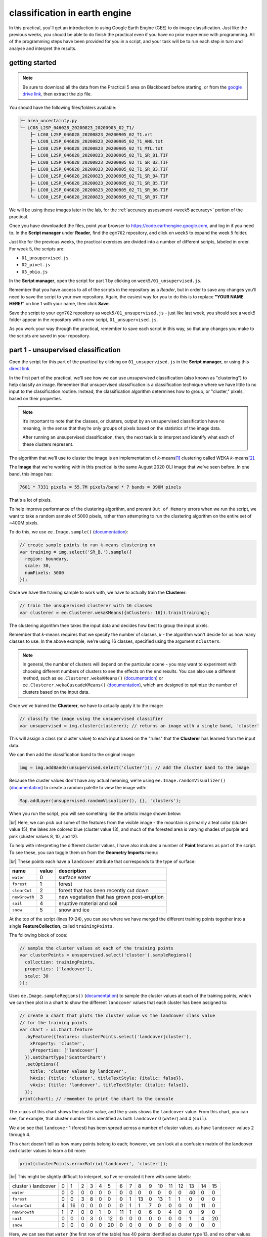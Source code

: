 classification in earth engine
=======================================

In this practical, you'll get an introduction to using Google Earth Engine (GEE) to do image classification. Just like
the previous weeks, you should be able to do finish the practical even if you have no prior experience with programming.
All of the programming steps have been provided for you in a script, and your task will be to run each step in turn and
analyse and interpret the results.

getting started
---------------

.. note::

    Be sure to download all the data from the Practical 5 area on Blackboard before starting, or from the
    `google drive link <https://drive.google.com/file/d/1v4ZqiDKD9_fgSoub1o-08e_GktBIWR72/view?usp=share_link>`__,
    then extract the zip file.

You should have the following files/folders available:

.. code-block:: text

    ├─ area_uncertainty.py
    └─ LC08_L2SP_046028_20200823_20200905_02_T1/
        ├─ LC08_L2SP_046028_20200823_20200905_02_T1.vrt
        ├─ LC08_L2SP_046028_20200823_20200905_02_T1_ANG.txt
        ├─ LC08_L2SP_046028_20200823_20200905_02_T1_MTL.txt
        ├─ LC08_L2SP_046028_20200823_20200905_02_T1_SR_B1.TIF
        ├─ LC08_L2SP_046028_20200823_20200905_02_T1_SR_B2.TIF
        ├─ LC08_L2SP_046028_20200823_20200905_02_T1_SR_B3.TIF
        ├─ LC08_L2SP_046028_20200823_20200905_02_T1_SR_B4.TIF
        ├─ LC08_L2SP_046028_20200823_20200905_02_T1_SR_B5.TIF
        ├─ LC08_L2SP_046028_20200823_20200905_02_T1_SR_B6.TIF
        └─ LC08_L2SP_046028_20200823_20200905_02_T1_SR_B7.TIF

We will be using these images later in the lab, for the :ref:`accuracy assessment <week5 accuracy>` portion of the
practical.

Once you have downloaded the files, point your browser to https://code.earthengine.google.com, and log in if you need
to. In the **Script manager** under **Reader**, find the ``egm702`` repository, and click on ``week5`` to expand the
week 5 folder.

Just like for the previous weeks, the practical exercises are divided into a number of different scripts, labeled in
order. For week 5, the scripts are:

- ``01_unsupervised.js``
- ``02_pixel.js``
- ``03_obia.js``

In the **Script manager**, open the script for part 1 by clicking on ``week5/01_unsupervised.js``.

Remember that you have access to all of the scripts in the repository as a *Reader*, but in order to save any changes
you'll need to save the script to your own repository. Again, the easiest way for you to do this is to replace
**"YOUR NAME HERE!"** on line 1 with your name, then click **Save**.

Save the script to your ``egm702`` repository as ``week5/01_unsupervised.js`` - just like last week, you should
see a ``week5`` folder appear in the repository with a new script, ``01_unsupervised.js``.

As you work your way through the practical, remember to save each script in this way, so that any changes you make to
the scripts are saved in your repository.

part 1 - unsupervised classification
----------------------------------------

Open the script for this part of the practical by clicking on ``01_unsupervised.js`` in the **Script manager**, or using
this `direct link <https://code.earthengine.google.com/?scriptPath=users%2Frobertmcnabb%2Fegm702%3Aweek5%2F01_unsupervised.js>`__.

In the first part of the practical, we'll see how we can use *unsupervised* classification (also known as "clustering")
to help classify an image. Remember that unsupervised classification is a classification technique where we have little
to no input to the classification routine. Instead, the classification algorithm determines how to group, or "cluster,"
pixels, based on their properties.

.. note::

    It’s important to note that the classes, or clusters, output by an unsupervised classification have no meaning, in
    the sense that they’re only groups of pixels based on the statistics of the image data.

    After running an unsupervised classification, then, the next task is to interpret and identify what each of these
    clusters represent.

The algorithm that we'll use to cluster the image is an implementation of *k*-means\ [#kmeans]_ clustering called WEKA
*k*-means\ [#weka]_.

The **Image** that we're working with in this practical is the same August 2020 OLI image that we've seen before. In one
band, this image has:

.. code-block:: text

    7601 * 7331 pixels = 55.7M pixels/band * 7 bands = 390M pixels

That's a lot of pixels.

To help improve performance of the clustering algorithm, and prevent ``Out of Memory`` errors when we run the script,
we want to take a random sample of 5000 pixels, rather than attempting to run the clustering algorithm on the entire set of
~400M pixels.

To do this, we use ``ee.Image.sample()`` (`documentation <https://developers.google.com/earth-engine/apidocs/ee-image-sample>`__):

.. code-block:: javascript

    // create sample points to run k-means clustering on
    var training = img.select('SR_B.').sample({
      region: boundary,
      scale: 30,
      numPixels: 5000
    });

Once we have the training sample to work with, we have to actually train the **Clusterer**:

.. code-block:: javascript

    // train the unsupervised clusterer with 16 classes
    var clusterer = ee.Clusterer.wekaKMeans({nClusters: 16}).train(training);

The clustering algorithm then takes the input data and decides how best to group the input pixels.

Remember that *k*-means requires that we specify the number of classes, *k* - the algorithm won't decide for us how
many classes to use. In the above example, we're using 16 classes, specified using the argument ``nClusters``.

.. note::

    In general, the number of clusters will depend on the particular scene - you may want to experiment with choosing
    different numbers of clusters to see the effects on the end results. You can also use a different method,
    such as ``ee.Clusterer.wekaXMeans()`` (`documentation <https://developers.google.com/earth-engine/apidocs/ee-clusterer-wekaxmeans>`__)
    or ``ee.Clusterer.wekaCascadeKMeans()`` (`documentation <https://developers.google.com/earth-engine/apidocs/ee-clusterer-wekacascadekmeans>`__),
    which are designed to optimize the number of clusters based on the input data.

Once we've trained the **Clusterer**, we have to actually apply it to the image:

.. code-block:: javascript

    // classify the image using the unsupervised classifier
    var unsupervised = img.cluster(clusterer); // returns an image with a single band, 'cluster'

This will assign a class (or cluster value) to each input based on the "rules" that the **Clusterer** has learned from
the input data.

We can then add the classification band to the original image:

.. code-block:: javascript

    img = img.addBands(unsupervised.select('cluster')); // add the cluster band to the image

Because the cluster values don't have any actual meaning, we're using ``ee.Image.randomVisualizer()``
(`documentation <https://developers.google.com/earth-engine/apidocs/ee-image-randomvisualizer>`__) to create a
random palette to view the image with:

.. code-block:: javascript

    Map.addLayer(unsupervised.randomVisualizer(), {}, 'clusters');

When you run the script, you will see something like the artistic image shown below:

.. image:: img/classification/unsupervised.png
    :width: 720
    :align: center
    :alt: the unsupervised classification shown in the map window

|br| Here, we can pick out some of the features from the visible image - the mountain is primarily a teal color
(cluster value 15), the lakes are colored blue (cluster value 13), and much of the forested area is varying shades of
purple and pink (cluster values 8, 10, and 12).

To help with interpreting the different cluster values, I have also included a number of **Point** features as part of
the script. To see these, you can toggle them on from the **Geometry Imports** menu:

.. image:: img/classification/classification_points.png
    :width: 720
    :align: center
    :alt: the map window, showing the different classification points

|br| These points each have a ``landcover`` attribute that corresponds to the type of surface:

.. list-table::
    :header-rows: 1

    * - name
      - value
      - description
    * - ``water``
      - 0
      - surface water
    * - ``forest``
      - 1
      - forest
    * - ``clearCut``
      - 2
      - forest that has been recently cut down
    * - ``newGrowth``
      - 3
      - new vegetation that has grown post-eruption
    * - ``soil``
      - 4
      - eruptive material and soil
    * - ``snow``
      - 5
      - snow and ice

At the top of the script (lines 19-24), you can see where we have merged the different training points together into a
single **FeatureCollection**, called ``trainingPoints``.

The following block of code:

.. code-block:: javascript

    // sample the cluster values at each of the training points
    var clusterPoints = unsupervised.select('cluster').sampleRegions({
      collection: trainingPoints,
      properties: ['landcover'],
      scale: 30
    });

Uses ``ee.Image.sampleRegions()`` (`documentation <https://developers.google.com/earth-engine/apidocs/ee-image-sampleregions>`__)
to sample the cluster values at each of the training points, which we can then plot in a chart to show the different
``landcover`` values that each cluster has been assigned to:

.. code-block:: javascript

    // create a chart that plots the cluster value vs the landcover class value
    // for the training points
    var chart = ui.Chart.feature
      .byFeature({features: clusterPoints.select('landcover|cluster'),
        xProperty: 'cluster',
        yProperties: ['landcover']
      }).setChartType('ScatterChart')
      .setOptions({
        title: 'cluster values by landcover',
        hAxis: {title: 'cluster', titleTextStyle: {italic: false}},
        vAxis: {title: 'landcover', titleTextStyle: {italic: false}},
      });
    print(chart); // remember to print the chart to the console

.. image:: img/classification/kmeans_chart.png
    :width: 720
    :align: center
    :alt: the k-means cluster values for different landcover classes

The x-axis of this chart shows the cluster value, and the y-axis shows the ``landcover`` value. From this chart,
you can see, for example, that cluster number 13 is identified as both ``landcover`` 0 (``water``) and 4 (``soil``).

We also see that ``landcover`` 1 (forest) has been spread across a number of cluster values, as have ``landcover``
values 2 through 4.

This chart doesn't tell us how many points belong to each; however, we can look at a confusion matrix of the landcover
and cluster values to learn a bit more:

.. code-block:: javascript

    print(clusterPoints.errorMatrix('landcover', 'cluster'));

.. image:: img/classification/kmeans_error_matrix.png
    :width: 400
    :align: center
    :alt: the confusion matrix for the k-means classification

|br| This might be slightly difficult to interpret, so I've re-created it here with some labels:

+----------------------+----+----+----+----+----+----+----+----+----+----+----+----+----+----+----+----+
| cluster \\ landcover | 0  | 1  | 2  | 3  | 4  | 5  | 6  | 7  | 8  | 9  | 10 | 11 | 12 | 13 | 14 | 15 |
+----------------------+----+----+----+----+----+----+----+----+----+----+----+----+----+----+----+----+
| ``water``            | 0  | 0  | 0  | 0  | 0  | 0  | 0  | 0  | 0  | 0  | 0  | 0  | 0  | 40 | 0  | 0  |
+----------------------+----+----+----+----+----+----+----+----+----+----+----+----+----+----+----+----+
| ``forest``           | 0  | 0  | 3  | 8  | 0  | 0  | 0  | 1  | 13 | 0  | 13 | 1  | 1  | 0  | 0  | 0  |
+----------------------+----+----+----+----+----+----+----+----+----+----+----+----+----+----+----+----+
| ``clearCut``         | 4  | 16 | 0  | 0  | 0  | 0  | 0  | 1  | 1  | 7  | 0  | 0  | 0  | 0  | 11 | 0  |
+----------------------+----+----+----+----+----+----+----+----+----+----+----+----+----+----+----+----+
| ``newGrowth``        | 1  | 7  | 0  | 0  | 1  | 0  | 11 | 1  | 0  | 6  | 0  | 4  | 0  | 0  | 9  | 0  |
+----------------------+----+----+----+----+----+----+----+----+----+----+----+----+----+----+----+----+
| ``soil``             | 0  | 0  | 0  | 3  | 0  | 12 | 0  | 0  | 0  | 0  | 0  | 0  | 0  | 1  | 4  | 20 |
+----------------------+----+----+----+----+----+----+----+----+----+----+----+----+----+----+----+----+
| ``snow``             | 0  | 0  | 0  | 0  | 0  | 20 | 0  | 0  | 0  | 0  | 0  | 0  | 0  | 0  | 0  | 0  |
+----------------------+----+----+----+----+----+----+----+----+----+----+----+----+----+----+----+----+

Here, we can see that ``water`` (the first row of the table) has 40 points identified as cluster type 13, and no other
values. ``soil`` (the fifth row of the table) has 1 point identified as cluster type 13 – in other words,
cluster type 3 appears to correspond well to our water class.

Looking at the other cluster types for ``soil``, we can see that most of the points are either cluster value 15
(20 points) or cluster value 5 (12 points), with only a few points labelled as something else.

We can see a similar pattern for ``clearCut``, where most of the points are identified as cluster value 1 or 14
(16 and 11 points, respectively). However, we can also see that ``newGrowth`` also has a significant number of points
in these cluster values, suggesting that there might be some overlap between the chosen feature points for these two
classes.

.. card::
    :class-header: question
    :class-card: question

    :far:`circle-question` Question
    ^^^
    Why do you think that there might be a significant amount of overlap between the different feature classes?

.. hint::

    Think about what each feature class actually represents - is it one specific surface type, or is it a mix of
    surface types?

The last part of this script displays the spectral properties of the clusters using two example scatter plots. First,
we add the clustered **Image** to our original **Image**:

.. code-block:: javascript

    img = img.addBands(unsupervised.select('cluster'));

This way, we can select pixels from that **Image** based on what cluster they belong to.

Because of the number of pixels in the **Image** (remember: 7601 * 7331 pixels = 55.7M pixels),
we can't just plot all of the pixel values at once.

Instead, we again take a random sample of pixels, this time using ``ee.Image.stratifiedSample()``
(`documentation <https://developers.google.com/earth-engine/apidocs/ee-image-stratifiedsample>`__):

.. code-block:: javascript

    var sample = img.select(['cluster', 'SR_B.']).stratifiedSample({
      numPoints: 300,
      classBand: 'cluster',
      region: img.geometry(),
      scale: 30,
      projection: img.projection()
    });

This selects a random sample of (up to) 300 pixels from each cluster.

.. note::

    The output of ``ee.Image.stratifiedSample()`` is a **FeatureCollection**. Because we are limited by GEE 5000
    elements for the **Chart**, we are limited to 5000 elements / 16 classes ~= 300 elements / class.

    To be able to show more elements per class, we would need to reduce the number of classes.

There are two examples shown in the script: a comparison of the NIR (OLI Band 5) and red (OLI Band 4), and a comparison
of the green (OLI Band 3) and SWIR2 (OLI Band 7). The first example, NIR vs red, is shown below:

.. code-block:: javascript

    // compare NIR and Red
    var chart1 = tools.clusterPlot(sample, 'SR_B5', 'SR_B4');
    print(chart1);

.. image:: img/classification/nir_red_scatter.png
    :width: 720
    :align: center
    :alt: the red vs. NIR scatter plot for each cluster

|br|

.. card::
    :class-header: question
    :class-card: question

    :far:`circle-question` Question
    ^^^
    Why do you think there is overlap between the different clusters shown in the image above?

.. card::
    :class-header: question
    :class-card: question

    :far:`circle-question` Question
    ^^^
    In the chart above, you can see that cluster value 5 corresponds to pixels that have similarly high reflectance
    values in both NIR and red, while class 6 corresponds to pixels with high NIR reflectance and very low red
    reflectance.

    What kind of surface type might each of these two clusters describe?

As stated above, the cluter values classes output by an unsupervised classification have no meaning - they're only
groups of pixels based on the image data. The next step for analyzing and using the output of the unsupervised
classification would be to group different classes together based on the landcover type they represent
(using, for example, ``ee.Image.remap()`` (`documentation <https://developers.google.com/earth-engine/apidocs/ee-image-remap>`__)
or the `Reclassify <https://pro.arcgis.com/en/pro-app/latest/tool-reference/spatial-analyst/reclassify.htm>`__ tool in
ArcGIS).

For now, though, we'll move on to look at other methods of classification.

part 2 - pixel-based classification
----------------------------------------

Open the script for this part of the practical by clicking on ``02_pixel.js`` in the **Script manager**, or using
this `direct link <https://code.earthengine.google.com/?scriptPath=users%2Frobertmcnabb%2Fegm702%3Aweek5%2F02_pixel.js>`__.

In this part of the practical, we're going to use a Random Forest\ [#randforest]_ classifier to classify the image.
This is a *supervised* classification method, meaning that in order to train the classifier, we first have to provide
**labeled** examples for the classifier to "learn" from.

In the **Geometry Imports** menu, you can toggle on each of the training point layers to view them on the **Map**:

.. image:: img/classification/training_points.png
    :width: 720
    :align: center
    :alt: the different training points for the classifier, shown on the map

|br| At the beginning of the script, we combine these individual layers into a single **FeatureCollection** in order
to use it for the classification:

.. code-block:: javascript

    // merge all of the different training points into a single featurecollection
    var trainingPoints = water // landcover value 0
      .merge(forest) // landcover value 1
      .merge(thinVegetation) // landcover value 2
      .merge(soil) // landcover value 3
      .merge(snow); // landcover value 4

Then, at line 61, we sample the pixel values from the input image for use in training the classifier:

.. code-block:: javascript

    // select training points from the training image
    var training = img.sampleRegions({
      collection: trainingPoints,
      properties: ['landcover'],
      scale: 30
    });

Next, we split the input data into two "training" and "testing" partitions using a 70-30 split (i.e., 70% of the input
data will be used for training, 30% for testing):

.. code-block:: javascript

    // split the training points into training, testing data
    var split = 0.7;
    var withRandom = training.randomColumn('random');
    var trainingPartition = withRandom.filter(ee.Filter.lt('random', split));
    var testingPartition = withRandom.filter(ee.Filter.gte('random', split));

Once we've split the input data into *training* and *testing* partitions, we can "train" our **Classifier**. GEE has a
number of **Classifier** algorithms implemented:

- Maximum Entropy (``amnhMaxent``; `documentation <https://developers.google.com/earth-engine/apidocs/ee-classifier-amnhmaxent>`__)
- Support Vector Machine (``libsvm``; `documentation <https://developers.google.com/earth-engine/apidocs/ee-classifier-libsvm>`__)
- Minimum Distance (``minimumDistance``; `documentation <https://developers.google.com/earth-engine/apidocs/ee-classifier-minimumdistance>`__)
- CART (``smileCart``; `documentation <https://developers.google.com/earth-engine/apidocs/ee-classifier-smilecart>`__)
- Gradient Tree Boost (``smileGradientTreeBoost``; `documentation <https://developers.google.com/earth-engine/apidocs/ee-classifier-smilegradienttreeboost>`__)
- Naive Bayes (``smileNaiveBayes``; `documentation <https://developers.google.com/earth-engine/apidocs/ee-classifier-smilenaivebayes>`__)
- Random Forest (``smileRandomForest``; `documentation <https://developers.google.com/earth-engine/apidocs/ee-classifier-smilerandomforest>`__)

We'll be using ``smileRandomForest`` with 10 "trees":

.. code-block:: javascript

    // initialize a random forest with 10 "trees"
    var classifier = ee.Classifier.smileRandomForest(10);

We use ``ee.Classifier.train()`` (`documentation <https://developers.google.com/earth-engine/apidocs/ee-classifier-train>`__),
along with the training data that we gathered earlier, to train the **Classifier**:

.. code-block:: javascript

    // train the classifier using the training partition
    classifier = classifier.train({
      features: trainingPartition,
      classProperty: 'landcover',
      inputProperties: bands
    });

Once we've trained the **Classifier**, we use ``ee.FeatureCollection.classify()``
(`documentation <https://developers.google.com/earth-engine/apidocs/ee-featurecollection-classify>`__)
to classify the testing partition to see how well the classifier does in classifying data that it hasn't seen before:

.. code-block:: javascript

    // classify the testing data using our trained classifiers
    var test = testingPartition.classify(classifier);

Then, we calculate the error matrix for the testing data, which will compare the input label (``landcover``) to the
classified value (``classification``):

.. code-block:: javascript

    // make the confusion matrix
    var cm = test.errorMatrix('landcover', 'classification');

We can then print the error matrix and accuracy measures such as the overall, producer's, and user's accuracy, along
with the kappa statistic:

.. code-block:: javascript

    // print the confusion matrix, overall accuracy, kappa, producer's and user's accuracy
    print('error matrix: ', cm,
      'overall accuracy: ', cm.accuracy(),
      'kappa: ', cm.kappa(),
      "producer's accuracy:", cm.producersAccuracy().toList().flatten(),
      "consumer's accuracy:", cm.consumersAccuracy().toList().flatten());

As a reminder:

- the *overall* accuracy is the number of correctly classified points, divided by the total number of points.
  It tells us the percentage of training data that the **Classifier** has correctly identified.
- the *producer's* accuracy is the probability that a particular class is correctly classified, and it is calculated
  as the number of correctly classified points divided by the total number of points in each row of
  the **ConfusionMatrix**. This is also the complement of the *omission* error, the error introduced when pixels are
  incorrectly omitted from the correct class in the classification.
- the *consumer's* accuracy is the probability that the map classification is correct, and it's the number of correctly
  classified points divided by the total number of points in each column of the **ConfusionMatrix**. This
  is also the complement of the *commission* error, the error introduced when pixels are included in the incorrect
  class in the classification.
- The *kappa* score, or statistic\ [#kappa]_, is calculated as follows:

  .. math::

      \kappa = \frac{p_o - p_e}{1 - p_e}

  where :math:`p_o` is the observed accuracy of the classifier, and :math:`p_e` is the hypothetical probability of
  chance agreement. The *kappa* score thus gives a measure of how much better the classifier performs than would be
  expected by random chance.

When you run the script, you should see the following in the **Console** panel after expanding the **List** element
under "error matrix" (remember that your results may differ slightly):

.. image:: img/classification/error_matrix.png
    :width: 500
    :align: center
    :alt: the error matrix for the random forest classification

|br| To help make this easier to read, I've added row/column labels to this table below:

+----------------------+-------+--------+-----------------+------+------+
|                      | water | forest | thin vegetation | soil | snow |
+======================+=======+========+=================+======+======+
| **water**            | 31    | 0      | 0               | 0    | 0    |
+----------------------+-------+--------+-----------------+------+------+
| **forest**           | 0     | 29     | 2               | 0    | 0    |
+----------------------+-------+--------+-----------------+------+------+
| **thin vegetation**  | 0     | 0      | 23              | 5    | 0    |
+----------------------+-------+--------+-----------------+------+------+
| **soil**             | 0     | 1      | 3               | 17   | 0    |
+----------------------+-------+--------+-----------------+------+------+
| **snow**             | 0     | 0      | 0               | 0    | 5    |
+----------------------+-------+--------+-----------------+------+------+

Like with the unsupervised classification error matrix, the "rows" of this matrix correspond to the landcover class
that we have identified, while the columns correspond to the classified values. In the example above, we see that 31 of
our training samples were classified as landcover class 0 (``water``), and there were no water training samples that
were classified as something else.

We do see some misclassification for the other classes, though: two ``forest`` training points were misclassified as
``thin vegetation``, five ``thinVegetation`` points were misclassified as ``soil``, and so on.

In the **Console**, you can also see the overall accuracy (90.5%), kappa statistic (0.876), and the producer's and
consumer's (user's) accuracy for each class:

.. image:: img/classification/producer_consumer.png
    :width: 500
    :align: center
    :alt: the producer's and consumer's accuracy in the console panel

|br|

+---------------------+-------+--------+-----------------+-------+------+
|                     | water | forest | thin vegetation | soil  | snow |
+=====================+=======+========+=================+=======+======+
| producer's accuracy | 100%  | 93.5%  | 82.1%           | 80.9% | 100% |
+---------------------+-------+--------+-----------------+-------+------+
| consumer's accuracy | 100%  | 96.7%  | 82.1%           | 77.3% | 100% |
+---------------------+-------+--------+-----------------+-------+------+

While these are encouraging results, it's worth keeping in mind that we're working with only a few samples for each
class. With small sample sizes like this, our results are less likely to be an accurate reflection of the accuracy of
the classified image.\ [#congalton]_

.. card::
    :class-header: question
    :class-card: question

    :far:`circle-question` Question
    ^^^
    Which of these classes have the most overlap, as indicated by the error matrix? Why do you think this might be?

    What are some ways that we could try to address this problem?

Once we have trained the **Classifier**, we use ``ee.Image.classify()`` to classify the image:

.. code-block:: javascript

    // classify the image
    var classified = img.select(bands).classify(classifier);

    var classPalette = ['013dd6', '059e2a', '2aff53', 'e3d4ae', 'fffbf4'];

This creates a new **Image** with a single band, ``classification``, where the pixel values are the ``landcover`` values
of each class from our training **FeatureCollection**.

We then add this image to the **Map** with the same color scheme as the training point layers:

.. code-block:: javascript

    // add the classified image to the map
    Map.addLayer(classified, {min: 0, max: 4, palette: classPalette}, 'classified', true);


.. image:: img/classification/classified_image.png
    :width: 720
    :align: center
    :alt: the random forest classified image

|br| Note that when you are zoomed out, the classification will look different due to the way that the image is
re-sampled at lower resolutions (similar to how it works in ArcGIS).

.. card::
    :class-header: question
    :class-card: question

    :far:`circle-question` Question
    ^^^
    Zoom in on the peak. Are there areas where you can see clear misclassification?

Once you've had a look at the classified image, have a look at the next object printed to the **Console**:

.. code-block:: javascript

    // print the classified area for each class
    var classArea = tools.classifiedArea(classified, classes);
    print('Classified Area: ', classArea);

This table shows the total classified area for each class in the image:

+---------------------+---------------------+
| class               | area (km\ :sup:`2`) |
+=====================+=====================+
| **water**           | 40.63               |
+---------------------+---------------------+
| **forest**          | 963.61              |
+---------------------+---------------------+
| **thin vegetation** | 369.67              |
+---------------------+---------------------+
| **bare soil**       | 106.03              |
+---------------------+---------------------+
| **snow**            | 0.59                |
+---------------------+---------------------+

.. card::
    :class-header: question
    :class-card: question

    :far:`circle-question` Question
    ^^^
    Based on your comparison of the classified image and the original image, which of these areas (if any) do you
    think are overestimates? Why?

The problem with summing up the classified area and taking it at face value, is that we know that it is incorrect.
Based on the error matrix shown above, the classifier is not perfect, which means that we can't assume that the
area calculated by the classifier is correct, either.

Perhaps just as important as the area of each landcover class is the *uncertainty* of that classified area. Because of
the errors of omission and commission (the complements of the producer's and consumer's accuracy discussed above), the
area counts in the table above are *biased* - that is, they are skewed because they exclude (or include) areas that
should be included (excluded) in the estimated area for each class.

Based on the work presented by Olofsson et al. 2013\ [#olofsson]_, we can use the error matrix that we produced as part
of the **Classifier** training process to produce an *unbiased* estimate of the landcover area for each class, as well
as the 95% confidence interval (CI) around that estimate.\ [#ci]_

This has been implemented in the ``tools.errorDict()`` function:

.. code-block:: javascript

    // get the unbiased area for each class (after Olofsson)
    var errorDict = tools.errorDict(cm, classes, classArea);
    print('unbiased area (± 95% CI):', errorDict);

The table below compares the classified area, and the estimated area\ [#error]_:

+---------------------+--------------------------------+----------------------------------------+
| class               | classified area (km\ :sup:`2`) | estimated area ± 95% CI (km\ :sup:`2`) |
+=====================+================================+========================================+
| **water**           | 40.63                          | 40.63 ± 0.00                           |
+---------------------+--------------------------------+----------------------------------------+
| **forest**          | 963.61                         | 906.49 ± 85.29                         |
+---------------------+--------------------------------+----------------------------------------+
| **thin vegetation** | 369.67                         | 380.97 ± 101.45                        |
+---------------------+--------------------------------+----------------------------------------+
| **bare soil**       | 106.03                         | 151.85 ± 56.44                         |
+---------------------+--------------------------------+----------------------------------------+
| **snow**            | 0.59                           | 0.59 ± 0.00                            |
+---------------------+--------------------------------+----------------------------------------+

.. card::
    :class-header: question
    :class-card: question

    :far:`circle-question` Question
    ^^^
    Compare the estimated areas and the classified areas in the table above with your "eyeballed" estimate of which
    classes were over/underestimated in the classified image. How did you do?

Finally, we also use ``tools.areaChart()`` to create a bar chart comparing the two estimates:

.. code-block:: javascript

    // plot a chart of area by class
    var area_chart = tools.areaChart(combArea, classes);
    // show the chart of area by class for the two estimates
    print(area_chart);

.. image:: img/classification/pixel_area.png
    :width: 720
    :align: center
    :alt: a bar chart comparing the classified and estimated area for each class in the pixel-based classified image

|br| Finally, the script initiates a **Task** to export the classified image to your google drive for further analysis
in your GIS software of choice. To start the task, click on the **Tasks** tab, then click **Run**.

One thing you may notice, especially when zooming in on the **Map**, is that the pixel-based classified image
can appear *noisy* - that is, you may see a number of individual pixels that are classified differently to the pixels
around it. As we have discussed in the lecture, this is because the pixel-based classification does not take any of the
neighboring pixels into account.

In the next part of the practical, we'll see how grouping pixels together based on their spectral properties changes
the classification result.

part 3 - object-based classification
----------------------------------------

Open the script for this part of the practical by clicking on ``03_obia.js`` in the **Script manager**, or using
this `direct link <https://code.earthengine.google.com/?scriptPath=users%2Frobertmcnabb%2Fegm702%3Aweek5%2F03_obia.js>`__.

In this part of the practical, we'll take a look at an example of object-based classification to help illustrate some
of the differences between object-based image analysis (OBIA) and pixel-based classification.

The first sections of this script should look similar to the pixel-based script. The first major difference comes at
line 62:

.. code-block:: javascript

    // set parameters for the size of the seeds and clusters for image segmentation
    // 4 appears to be the minimum value for seed size
    var seedSize = 4; //corresponds to 4 * 30 = 120 m spacing;
    var clusterScale = 30;

This is where we set the parameters for the size of the seed grid used to segment the image. We're using an algorithm
called simple non-iterative clustering (SNIC; Achanta and Susstrunk, 2017\ [#snic]_) to segment our image, creating
the objects that we'll use for the classification.

This section starts by setting two parameters, ``seedSize`` and ``clusterScale``. I've added these here, rather than
using the values directly in the code below, so that it's easier to change the values if we want to experiment later on.

Next, we actually run SNIC on the image, using bands 1-7:

.. code-block:: javascript

    // create a layer to seed the segmentation algorithm
    var seeds = ee.Algorithms.Image.Segmentation.seedGrid(seedSize);

    // run simple non-iterative clustering (SNIC) on the image, using our seed layer
    var snic = ee.Algorithms.Image.Segmentation.SNIC({
      image: img.select('SR_B.'),
      compactness: 0,
      connectivity: 4,
      neighborhoodSize: 128,
      seeds: seeds
    });


To help visualize the clusters, I've added two layers to the **Map**. The first, ``segments``, shows the outlines of
the clusters created using the chosen parameters (roughly 120 m spacing):

.. image:: img/classification/segmented_image.png
    :width: 720
    :align: center
    :alt: a satellite image and image segments

|br| The second, ``coarse segments``, shows the clusters created using twice the spacing (roughly 240 m):

.. image:: img/classification/segmentation_comparison.png
    :width: 720
    :align: center
    :alt: a comparison of two segmentation scales

|br|

.. card::
    :class-header: question
    :class-card: question

    :far:`circle-question` Question
    ^^^
    Toggle the ``segments`` layer on, then zoom in to have a look around. How do the object boundaries you see relate
    to the image underneath? Do they agree?

    Are there any areas where the boundaries vary significantly from what you can see in the underlying image?

This is something to keep in mind - the scale of our segmentation determines the size of the objects that we end up
with. If we segment the image too coarsely, we may end up losing detail that we're interested in.

Remember from the lecture that one of the things that we can do with OBIA that is more difficult to incorporate into
pixel-based analysis is use image properties such as texture or contrast, or even the shape of our segments, to aid our
classification.

Here, we'll have a look at including texture into our classification using metrics extracted using the Gray Level
Co-occurrence Matrix (GLCM; Haralick et al., 1973\ [#glcm]_). The GLCM contains information about how frequently
combinations of pixel values appear in a specified relationship in the image. We can use this, and the statistical
metrics that we can extract from the GLCM, to analyze the texture of the image.

Here, we'll look at three examples in more detail:

- the **Angular Second Momment** (ASM), which measures how many repeated pairs of values we see within each small window;
- the **local contrast**, which tells us how much variation we see in each small window;
- and the **entropy**, which measures the randomness of the values in each small window.

Before we compute the GLCM, we make a grayscale image from the NIR, Red, and Green bands, following
Tassi and Vizzari (2020)\ [#gray]_:

.. code-block:: javascript

    // create a grayscale image to run texture on, following Tassi and Vizzari (2020)
    // paper: https://doi.org/10.3390/rs12223776
    // GEE script: https://code.earthengine.google.com/?accept_repo=users/mvizzari/Tassi_Vizzari_RS2020
    var gray = img.expression(
      '(0.3 * NIR) + (0.59 * R) + (0.11 * G)',
      {'NIR': img.select('SR_B5'),
       'R': img.select('SR_B4'),
       'G': img.select('SR_B3')
    }).rename('gray');

    Map.addLayer(gray, {min: 7500, max: 17500}, 'grayscale', false);

this helps simplify the process somewhat - as we've seen in the lectures and previous practicals, there is often
redundant information in neighboring bands.

Once we've created this layer, we compute the GLCM and display the three images we're interested in (the ASM, Contrast,
and Entropy).

.. code-block:: javascript

    // get the GLCM for the grayscale image
    var glcm = gray.toInt().glcmTexture({size: 2})
      .reproject({crs: gray.projection(), scale: 30});

    print('GLCM Image', glcm);

The result of this is an image, ``glcm``, that contains 18 variables for each band in the original image. For a full
list of the variables, you can see the
`documentation <https://developers.google.com/earth-engine/apidocs/ee-image-glcmtexture>`__.

We then load the three bands we're investigating into the **Map**:

.. code-block:: javascript

    Map.addLayer(glcm.select('gray_asm'), {min: 0.0281, max: 0.0354}, 'ASM', false);
    Map.addLayer(glcm.select('gray_contrast'), {min: 3e5, max: 5e6}, 'Contrast', false);
    Map.addLayer(glcm.select('gray_ent'), {min: 3.391, max: 3.577}, 'Entropy', false);

Take a look at the ASM image first:

.. image:: img/classification/asm.png
    :width: 720
    :align: center
    :alt: an image showing the angular second moment in the grayscale image

|br| Remember that this tells us something about the repeated pairs of values within the specified window (here, a
window of size 2) - brighter colors indicate higher values (more repeated values), darker colors indicate lower values
(fewer repeated values).

.. card::
    :class-header: question
    :class-card: question

    :far:`circle-question` Question
    ^^^
    Where do you see the most repeated values (brightest "colors")?

    - What surfaces do these values represent?
    - Why do you think this would be so?

    Look at the grayscale image (toggle it on in the **Layers**). How does the image that you see here compare to the
    ASM image? That is, where do you see more variation in the "color" values?

Now, have a look at the ``contrast`` layer:

.. image:: img/classification/contrast.png
    :width: 720
    :align: center
    :alt: an image showing the local contrast in the grayscale image

|br| Here, the bright colors represent the greatest contrast (i.e., difference) in values within the given window.
In a way, this is showing us the same sort of information as the ASM layer - high contrast indicates more variation
(and therefore fewer repeated values), while low contrast indicates less variation (and therefore more repeated values).

Finally, have a look at the ``entropy`` layer:

.. image:: img/classification/entropy.png
    :width: 720
    :align: center
    :alt: an image showing the local entropy in the grayscale image

|br| This is almost the inverse of the ASM layer - areas with high ASM values typically have lower entropy. This makes
some level of sense, given that more repeat values implies that the distribution is likely less random than values that
are more spread out.

.. card::
    :class-header: question
    :class-card: question

    :far:`circle-question` Question
    ^^^
    Try to compare the three images some more.

    - What patterns do you see in the contrast image?
    - How could you use the texture information to help differentiate between, for example, the surfaces on north
      flank of the volcano and the clear-cut areas in the southwest of the image, which have similar values in the
      grayscale image?

After this, we can add the texture bands to our image (lines 161-164):

.. code-block:: javascript

    img = img.addBands(glcm.select('gray_asm'))
      //.addBands(glcm.select('gray_contrast')) // uncomment to add contrast
      //.addBands(glcm.select('gray_ent')); // uncomment to add entropy

To start with, we've only added the ASM layer. Once we've had a look at those results, we can see how adding additional
texture layers changes the classification results.

Now that we've segmented the image and had a look at the image texture, we'll move on to actually classifying the image
using OBIA.

This block of code:

.. code-block:: javascript

    // get the mean, std, and median values of all bands for each object
    var img_mean = img.reduceConnectedComponents({
      reducer: ee.Reducer.mean(),
      labelBand: 'id'
    });

    var img_std = img.reduceConnectedComponents({
      reducer: ee.Reducer.stdDev(),
      labelBand: 'id'
    });

    var img_med = img.reduceConnectedComponents({
      reducer: ee.Reducer.median(),
      labelBand: 'id'
    });

    var pred_bands = ee.Image.cat([
      img_mean,
      img_std,
      img_med
    ]).float();

Shows the other main difference between the pixel-based classification and the object-based classification. Here, we're
using a statistical description of the pixel values that fall within each object (mean, median, and standard deviation),
rather than the pixel values themselves.

Other than that, the remaining steps are the same for the object-based classification. We're using a random forest
classification, splitting the training points into training and testing partitions, training the classifier, and then
applying the classifier to the image.

To see the final classification, you can turn on the ``classification`` layer:

.. image:: img/classification/obia_classified.png
    :width: 720
    :align: center
    :alt: the obia classified image loaded in the map

|br|

.. card::
    :class-header: question
    :class-card: question

    :far:`circle-question` Question
    ^^^
    Zoom in on the classified image. What differences do you notice between the pixel-based classification from earlier
    and the object-based classification?

    What about the error/accuracy metrics? How do the results for the two approaches compare?

In the script, I have added the ``segments`` layer to the **Map** twice, so that the segment boundaries can be seen
on top of the classification image. To compare the classification with the segment boundaries, just toggle the top
``segments`` layer on:

.. image:: img/classification/obia_segments.png
    :width: 720
    :align: center
    :alt: the obia classified image loaded in the map, with the segment boundaries displayed on top

|br|

.. card::
    :class-header: question
    :class-card: question

    :far:`circle-question` Question
    ^^^
    Do the classification boundaries line up with the boundaries between objects that you can see in the original image?

Feel free to experiment with different band combinations if you like, to see if you can improve on the accuracy results.

Otherwise, just like with the pixel-based script from earlier, this script initiates a **Task** to export the
classified image to your google drive for further analysis in your GIS software of choice. To start the task,
click on the **Tasks** tab, then click **Run**.

Once you have downloaded the classified image, you can move on to the final part of the practical below.

.. _week5 accuracy:

part 4 - accuracy analysis
----------------------------

For the final part of this practical, we'll use one of the exported classified images to perform an additional
accuracy analysis in ArcGIS.

.. note::

    The instructions below show the object-based classification, but the steps are the same for the pixel-based
    classification. You are free to choose either image to work with.

.. note::

    It is also possible to do this in QGIS, though some of the steps are slightly different. One benefit is that the
    `semi-automatic classification plugin <https://fromgistors.blogspot.com/p/semi-automatic-classification-plugin.html>`__
    for QGIS will calculate the unbiased area estimate and uncertainty values as part of the accuracy analysis.

To get started, either open a new project in ArcGIS Pro, or use your existing project from
:doc:`week 2 <../week2/arcgis>`. For this part of the practical, we'll be using the files that you downloaded at the
beginning of the practical.

.. note::

    Alternatively, you can download the Landsat scene used for the classification
    (Landsat product ID: **LC08_L2SP_046028_20200823_20200905_02_T1**) from https://earthexplorer.usgs.gov. If you do
    this, you will need to build a composite image using either GDAL or QGIS/ArcGIS.

Once you have the data downloaded and unpacked, add the VRT (composite image) to the ArcGIS Map:

.. image:: img/classification/aa_landsat.png
    :width: 720
    :align: center
    :alt: the Landsat SR image added to the ArcGIS Map window

|br| For this example, I am using the same NIR/Red/Green composite that we used in GEE, but feel free to adjust/change
this as needed. As you manually identify points, it may be easier to use different band combinations.

Next, add the classified image to the map. Rather than using the default colors created by ArcGIS, you can change the
symbology for this image to match the color scheme we used in GEE. First, open the **Symbology** tab for this layer
(right-click > **Symbology**), then change the **Primary Symbology** to ``Unique Values``.

Then, click on the color patch for value 0, which will open the **Color Editor** window:

.. image:: img/classification/aa_color_editor.png
    :width: 500
    :align: center
    :alt: the color editor window

|br| Rather than trying to match RGB values using the color picker, we can use the hex code for each color directly.
Under **HEX#** at the bottom, type/paste the hex code ``013dd6``, then click **OK**. You should see the color change
to the same blue color used for water in the GEE classified image.

Change the **Label** for this value from ``0`` to water, then click on the color patch for value 1. Copy the hex code
for ``forest`` from this table:

+-----------------------+--------------+--------------+
| **class name**        | **value**    | **hex code** |
+-----------------------+--------------+--------------+
| **water**             | 0            | ``013dd6``   |
+-----------------------+--------------+--------------+
| **forest**            | 1            | ``059e2a``   |
+-----------------------+--------------+--------------+
| **thin vegetation**   | 2            | ``2aff53``   |
+-----------------------+--------------+--------------+
| **soil**              | 3            | ``e3d4ae``   |
+-----------------------+--------------+--------------+
| **snow**              | 4            | ``fffbf4``   |
+-----------------------+--------------+--------------+

and change the label as you did for water, then continue in this way until you have changed the colors and labels for
all of the values.

The end result should look something like this:

.. image:: img/classification/aa_classification.png
    :width: 720
    :align: center
    :alt: the classified image, with an updated symbology to match the GEE symbology used earlier.

|br| Now that we have the images added to the map, we can generate a number of random points to use for the accuracy
analysis.

From the **Geoprocessing** tab, open **Create Accuracy Assessment Points**
(`documentation <https://pro.arcgis.com/en/pro-app/latest/tool-reference/spatial-analyst/create-accuracy-assessment-points.htm>`_):

.. image:: img/classification/aa_create_pts.png
    :width: 720
    :align: center
    :alt: the ArcGIS pro window with "create accuracy assessment points" opened in the geoprocessing tab

|br| Under **Input Raster or Feature Class Data**, choose ``OBIA_Classification.tif`` (or ``RandomForestClassification``
if you are using the pixel-based classification). Under **Output Accuracy Assessment Points**, create a new layer in
your project geodatabase (or a new shapefile) called ``AssessmentPoints``. Under **Target Field**, choose ``classified``,
and choose a ``Stratified random`` **Sampling Strategy**.

.. note::

    With stratified random sampling, the **Create Accuracy Assessment Points** tool will create random points within
    each class, with the number of points for each class determined by the proportion of the area taken up by that class.

    The default value of **Number of Random Points** is 500, which is what I will use here. Using this with the
    classified image output from GEE, there were only 13 points classified as water, and only 10 points classified as
    snow. This is not really enough to get an accurate picture of the classification performance of these classes.

    For now, however, the default value will suffice, but I recommend increasing the number of points if you want to do
    this for an assignment or your MSc project.

Click **OK**, and you should see the new layer added to the map. Right-click on the layer and select **Attribute Table**
to show the attribute table for these points:

.. image:: img/classification/aa_pts_table.png
    :width: 720
    :align: center
    :alt: the ArcGIS pro window with the attribute table for the assessment points layer open

|br| In this table, you should see there is a ``Classified`` field, and a ``GrndTruth`` field. The ``Classified``
field contains the value from the classified image for each point, while the ``GrndTruth`` field is currently set to
a value of -1 for all points, indicating that it has not been entered.

Our job now is to manually enter the class value for each point.

.. warning::

    Technically, because this is an object-based classification, we should be looking at the **image objects** where
    each point is located, rather than the individual pixels.

    For the purposes of this exercise, it will be fine to use the pixels.

To get started, right-click on the first row of the table, then select **Zoom To** (you may want to zoom further
in/out, depending on the scale of the map):

.. image:: img/classification/aa_pts_zoom.png
    :width: 720
    :align: center
    :alt: the map zoomed in on one of the accuracy points

|br| The ``Classified`` value for this point is 1, corresponding to ``forest``. To my eye, this point does indeed look like
it is located in a forest, so I have entered a 1 in the ``GrndTruth`` field for this row.

.. note::

    Remember that this is only an example - your results will most likely be different!

Move on to the next point, and the next point, and so on, until you have manually entered the values for each point.

In addition to the Landsat image, you can also use the ESRI World Imagery to help interpret each point, though keep in
mind that those images may be out of date compared to the Landsat image.

.. danger::

    **BE SURE TO SAVE YOUR CHANGES OFTEN!!**

Once you have finished entering each point value, open the **Compute Confusion Matrix** tool from the **Geoprocessing**
tab:

.. image:: img/classification/aa_compute.png
    :width: 720
    :align: center
    :alt: the "compute confusion matrix" tool open in the ArcGIS window

|br| The **Input Accuracy Assessment Points** should be your ``AssessmentPoints`` layer. Save the
**Output Confusion Matrix** to a file called ``OBIAErrorMatrix.csv``, in the same folder as your classification maps.

.. warning::

    For the provided python script to work, it is important that this file be saved with a ``.csv`` extension, and
    that you save it to the same folder where the ``area_uncertainty.py`` script is saved.

Click **Run**, and you should see a new layer under **Standalone Tables** in the layer menu. Right-click on this layer,
then select **Open** to open and view the table:

.. image:: img/classification/aa_error.png
    :width: 720
    :align: center
    :alt: the output error matrix open in the ArcGIS window

|br| The error matrix shown above contains a row for the producer's accuracy and a column for the user's (consumer's)
accuracy, as well as the kappa statistic for the classification. I have re-created the error matrix here, with updated
labels:

+----------------------+-------+--------+-----------------+------+------+
|                      | water | forest | thin vegetation | soil | snow |
+======================+=======+========+=================+======+======+
| **water**            | 13    | 0      | 0               | 0    | 0    |
+----------------------+-------+--------+-----------------+------+------+
| **forest**           | 1     | 317    | 7               | 1    | 0    |
+----------------------+-------+--------+-----------------+------+------+
| **thin vegetation**  | 0     | 8      | 108             | 8    | 0    |
+----------------------+-------+--------+-----------------+------+------+
| **soil**             | 3     | 1      | 0               | 33   | 0    |
+----------------------+-------+--------+-----------------+------+------+
| **snow**             | 0     | 0      | 0               | 1    | 9    |
+----------------------+-------+--------+-----------------+------+------+

and the producer's and consumer's accuracy:

+-------------------------+-------+--------+-----------------+-------+------+
|                         | water | forest | thin vegetation | soil  | snow |
+=========================+=======+========+=================+=======+======+
| **producer's accuracy** | 76.5% | 97.5%  | 93.9%           | 76.7% | 100% |
+-------------------------+-------+--------+-----------------+-------+------+
| **consumer's accuracy** | 100%  | 97.2%  | 87.1%           | 91.7% | 90%  |
+-------------------------+-------+--------+-----------------+-------+------+

.. card::
    :class-header: question
    :class-card: question

    :far:`circle-question` Question
    ^^^
    Compare the error matrix and accuracy measures from your table to the output from GEE.

    - What values have changed dramatically (if any)?
    - What values have stayed largely the same?
    - Do you think that your result gives a good representation of the accuracy of the classification for all classes?
      Why or why not?

The final step for the practical will be re-calculating the area and uncertainty estimates using this new error matrix,
using the ``area_uncertainty.py`` script provided in the practical data.

First, open the script in a text editor such as **Notepad**, and change the following line (line 81):

.. code-block:: python3

    mapped_area = np.array([water, forest, thin_vegetation, soil, snow])

to include the actual areas output from GEE. For example, using the areas from above, the line would look like this:

.. code-block:: python3

    mapped_area = np.array([39.36, 982.78, 349.46, 107.97, 0.96])

.. important::

    Make sure that the order matches the order of the columns/rows in the error matrix. This should be the same order
    as in the table shown above; i.e.:

    ``water``, ``forest``, ``thin vegetation``, ``soil``, ``snow``

.. warning::

    If you have saved the error matrix to a filename other than ``OBIAErrorMatrix.csv``, or you have saved it to a
    location other than the same folder where the ``area_uncertainty.py`` script is saved, you will need to change the
    filename at line 77:

    .. code-block:: python3

        errmat = load_errmat('OBIAErrorMatrix.csv')

Now, from the **Start** menu, find the **ArcGIS** folder, and click on **Python Command Prompt**:

.. image:: img/classification/arcgis_python.png
    :width: 400
    :align: center
    :alt: the ArcGIS python command prompt shown in the start menu

|br| Navigate to the folder where ``area_uncertainty.py`` is kept using ``cd``:

.. code-block:: sh

    cd C:\Users\bob\EGM702\Practicals\Week5\

Then, run the script by typing ``python area_uncertainty.py`` at the prompt. You should see the following output, or
something very similar:

.. image:: img/classification/aa_python_prompt.png
    :width: 720
    :align: center
    :alt: the output of a script showing the updated area and uncertainty estimates

|br|

.. card::
    :class-header: question
    :class-card: question

    :far:`circle-question` Question
    ^^^
    Compare the output of this script to the output from GEE.

    - How do the area estimates and associated uncertainties compare?
    - Which estimates do you think are more realistic/representative? Why?

That is the end of the EGM702 practicals. If you are still wanting more practice/ideas for your project, feel free to
have a look at some of the suggestions below - otherwise, turn off the computer, go outside, and enjoy the (hopefully)
nice weather. :)

next steps
------------

unsupervised classification
.............................

- How does increasing (or decreasing) the number of sample points used to train the **Clusterer** affect the results?
- Try varying the number of clusters, to see what difference it makes for the overlap between different landcover
  classes. If you reduce the number of clusters to 8, do you see more or less overlap? What about for 10 clusters?
- Instead of using ``ee.Clusterer.wekaKMeans()``, try one of the other clusterers available, such as
  ``ee.Clusterer.wekaXMeans()``, which finds the "best" number of clusters for a given input image and range of
  number of clusters.

  To do this, replace the code at line 42 with the following:

  .. code-block:: javascript

      var clusterer = ee.Clusterer.wekaXMeans({maxClusters: 16}).train(training);

pixel-based classification
.............................

- Try varying the number of 'trees' used in the random forest classifier. How does this impact the estimated accuracy
  of the classification?
- Test how adding additional bands such as the surface temperature or the NDVI affects the classification,
  by removing the comment (``//``) symbol from the beginning of lines 28-32. Try different combinations of the indices
  included - you may find that some additional bands help more than others.


object-based classification
.............................

- Try varying the number of 'trees' used in the random forest classifier. How does this impact the estimated accuracy
  of the classification?
- Test how adding additional bands such as the surface temperature or the NDVI affects the classification,
  by removing the comment (``//``) symbol from the beginning of lines 29-34. Try different combinations of the indices
  included - you may find that some additional bands help more than others.
- You can also try adding different texture measures by adding them to the image beginning at line 165. For example,
  to include the GLCM Correlation (``gray_corr`` in our ``glcm`` image), you would add the following line of code:

  .. code-block:: javascript

      .addBands(glcm.select('gray_corr'))

  Remember to remove the semicolon (``;``) from line 164 if you have uncommented it!

notes and references
----------------------

.. [#kmeans] For a (brief) overview of *k*-means clustering, the wikipedia page is a good place to
    start: https://en.wikipedia.org/wiki/K-means_clustering

.. [#weka] Frank, E., M. A. Hall., and I. H. Witten (2016). The WEKA Workbench. Online Appendix for
    "Data Mining: Practical Machine Learning Tools and Techniques", Morgan Kaufmann, Fourth Edition, 2016.
    [`pdf <https://www.cs.waikato.ac.nz/ml/weka/Witten_et_al_2016_appendix.pdf>`__]

.. [#randforest] e.g., Belgiu, M. and L. Drăguţ (2016). *ISPRS J. Photogramm. Rem. Sens.* 114, 24-31.
    doi: `10.1016/j.isprsjprs.2016.01.011 <https://doi.org/10.1016/j.isprsjprs.2016.01.011>`__

.. [#kappa] sometimes also referred to as *Cohen's kappa*

.. [#congalton] e.g., Congalton, R. G. (1988). *Photogrammetric Eng. Rem. Sens.* 58(**5**), 593-600.
    [`PDF <https://www.asprs.org/wp-content/uploads/pers/1988journal/may/1988_may_593-600.pdf>`__]

.. [#olofsson] Olofsson, P., et al. (2013). *Rem. Sens. Env.* 129, 122–131.
    doi: `10.1016/j.rse.2012.10.031 <https://doi.org/10.1016/j.rse.2012.10.031>`__

.. [#ci] reminder: the 95% confidence interval is obtained using 1.96 times the standard error.

.. [#error] Note that in this example, because the classification has worked "perfectly" for two classes, water and
    snow, the standard error for each class is 0. This is not real, as you can tell by looking at the areas at the top
    of the mountain that have been classified as "water", and the "snow" that has been classified at low elevations.
    As we will see in part 4, rather than using the testing split, we could instead select a number of random points
    from each landcover class in the classified image, and compare the computer-classified values with human-classified
    values. This will give a better idea of both the estimated area, and the uncertainty.

.. [#snic] Achanta, R. and S. Susstrunk (2017). In *Proc. IEEE Conf. Comp. Vis. Patt. Recog.*, pp. 4651--4660.
    doi: `10.1109/CVPR.2017.520 <https://doi.org/10.1109/CVPR.2017.520>`__
    [`open-access pdf <https://openaccess.thecvf.com/content_cvpr_2017/papers/Achanta_Superpixels_and_Polygons_CVPR_2017_paper.pdf>`__]

.. [#glcm] Haralick, R. M., K. Shanmugam and I. Dinstein (1973). *IEEE Trans. Systems, Man, Cybernetics*,
    SMC-3(**6**), pp. 610-621. doi: `10.1109/TSMC.1973.4309314. <http://doi.org/10.1109/TSMC.1973.4309314>`__

.. [#gray] Tassi, A. and M. Vizzari (2020). *Rem. Sens.* 12, 3776. doi: `10.3390/rs12223776 <https://doi.org/10.3390/rs12223776>`__
